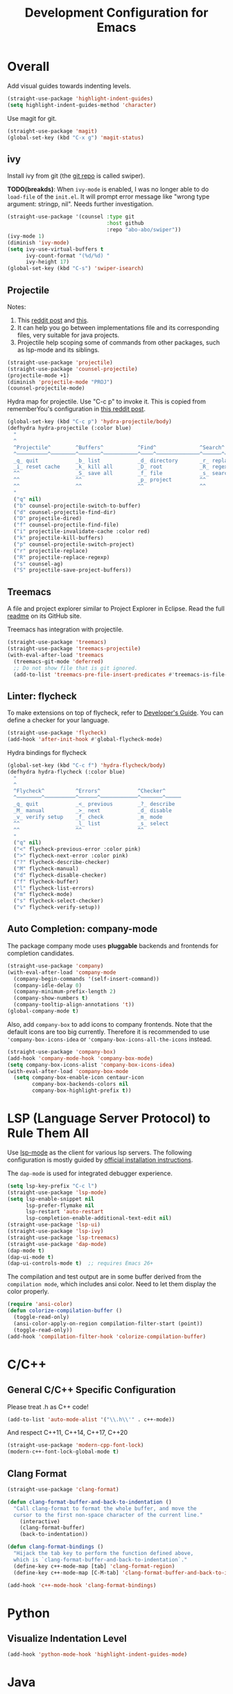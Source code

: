 #+TITLE: Development Configuration for Emacs
#+STARTUP: showall

* Overall

Add visual guides towards indenting levels.

#+BEGIN_SRC emacs-lisp
  (straight-use-package 'highlight-indent-guides)
  (setq highlight-indent-guides-method 'character)
#+END_SRC

Use magit for git.

#+BEGIN_SRC emacs-lisp
  (straight-use-package 'magit)
  (global-set-key (kbd "C-x g") 'magit-status)
#+END_SRC

** ivy

Install ivy from git (the [[https://github.com/abo-abo/swiper][git repo]] is called swiper).

*TODO(breakds)*: When =ivy-mode= is enabled, I was no longer able to
do =load-file= of the =init.el=. It will prompt error message like
"wrong type argument: stringp, nil". Needs further investigation.

#+BEGIN_SRC emacs-lisp
  (straight-use-package '(counsel :type git
                                  :host github
                                  :repo "abo-abo/swiper"))
  (ivy-mode 1)
  (diminish 'ivy-mode)
  (setq ivy-use-virtual-buffers t
        ivy-count-format "(%d/%d) "
        ivy-height 17)
  (global-set-key (kbd "C-s") 'swiper-isearch)
#+END_SRC

** Projectile

Notes:
1. This [[https://www.reddit.com/r/emacs/comments/azddce/what_workflows_do_you_have_with_projectile_and/][reddit post]] and [[https://www.reddit.com/r/emacs/comments/guzkwo/what_does_projectile_actually_do/][this]].
2. It can help you go between implementations file and its
   corresponding files, very suitable for java projects.
3. Projectile help scoping some of commands from other packages, such
   as lsp-mode and its siblings.

#+BEGIN_SRC emacs-lisp
  (straight-use-package 'projectile)
  (straight-use-package 'counsel-projectile)
  (projectile-mode +1)
  (diminish 'projectile-mode "PROJ")
  (counsel-projectile-mode)
#+END_SRC

Hydra map for projectile. Use "C-c p" to invoke it. This is copied
from rememberYou's configuration in [[https://www.reddit.com/r/emacs/comments/azddce/what_workflows_do_you_have_with_projectile_and/][this reddit post]].

#+BEGIN_SRC emacs-lisp
  (global-set-key (kbd "C-c p") 'hydra-projectile/body)
  (defhydra hydra-projectile (:color blue)
    "
    ^
    ^Projectile^        ^Buffers^           ^Find^              ^Search^
    ^──────────^────────^───────^───────────^────^──────────────^──────^────────────
    _q_ quit            _b_ list            _d_ directory       _r_ replace
    _i_ reset cache     _k_ kill all        _D_ root            _R_ regexp replace
    ^^                  _S_ save all        _f_ file            _s_ search
    ^^                  ^^                  _p_ project         ^^
    ^^                  ^^                  ^^                  ^^
    "
    ("q" nil)
    ("b" counsel-projectile-switch-to-buffer)
    ("d" counsel-projectile-find-dir)
    ("D" projectile-dired)
    ("f" counsel-projectile-find-file)
    ("i" projectile-invalidate-cache :color red)
    ("k" projectile-kill-buffers)
    ("p" counsel-projectile-switch-project)
    ("r" projectile-replace)
    ("R" projectile-replace-regexp)
    ("s" counsel-ag)
    ("S" projectile-save-project-buffers))
#+END_SRC

** Treemacs

A file and project explorer similar to Project Explorer in Eclipse.
Read the full [[https://github.com/Alexander-Miller/treemacs][readme]] on its GitHub site.

Treemacs has integration with projectile.

#+BEGIN_SRC emacs-lisp
  (straight-use-package 'treemacs)
  (straight-use-package 'treemacs-projectile)
  (with-eval-after-load 'treemacs
    (treemacs-git-mode 'deferred)
    ;; Do not show file that is git ignored.
    (add-to-list 'treemacs-pre-file-insert-predicates #'treemacs-is-file-git-ignored?))
#+END_SRC

** Linter: flycheck
To make extensions on top of flycheck, refer to [[https://www.flycheck.org/en/latest/developer/developing.html][Developer's Guide]]. You
can define a checker for your language.

#+BEGIN_SRC emacs-lisp
  (straight-use-package 'flycheck)
  (add-hook 'after-init-hook #'global-flycheck-mode)
#+END_SRC

Hydra bindings for flycheck

#+BEGIN_SRC emacs-lisp
  (global-set-key (kbd "C-c f") 'hydra-flycheck/body)
  (defhydra hydra-flycheck (:color blue)
    "
    ^
    ^Flycheck^          ^Errors^            ^Checker^
    ^────────^──────────^──────^────────────^───────^─────
    _q_ quit            _<_ previous        _?_ describe
    _M_ manual          _>_ next            _d_ disable
    _v_ verify setup    _f_ check           _m_ mode
    ^^                  _l_ list            _s_ select
    ^^                  ^^                  ^^
    "
    ("q" nil)
    ("<" flycheck-previous-error :color pink)
    (">" flycheck-next-error :color pink)
    ("?" flycheck-describe-checker)
    ("M" flycheck-manual)
    ("d" flycheck-disable-checker)
    ("f" flycheck-buffer)
    ("l" flycheck-list-errors)
    ("m" flycheck-mode)
    ("s" flycheck-select-checker)
    ("v" flycheck-verify-setup))
#+END_SRC

** Auto Completion: company-mode

The package company mode uses *pluggable* backends and frontends for
completion candidates.

#+BEGIN_SRC emacs-lisp
  (straight-use-package 'company)
  (with-eval-after-load 'company-mode
    (company-begin-commands '(self-insert-command))
    (company-idle-delay 0)
    (company-minimum-prefix-length 2)
    (company-show-numbers t)
    (company-tooltip-align-annotations 't))
  (global-company-mode t)
#+END_SRC

Also, add =company-box= to add icons to company frontends. Note that
the default icons are too big currently. Therefore it is recommended
to use ='company-box-icons-idea= or ='company-box-icons-all-the-icons=
instead.

#+BEGIN_SRC emacs-lisp
  (straight-use-package 'company-box)
  (add-hook 'company-mode-hook 'company-box-mode)
  (setq company-box-icons-alist 'company-box-icons-idea)
  (with-eval-after-load 'company-box-mode
    (setq company-box-enable-icon centaur-icon
          company-box-backends-colors nil
          company-box-highlight-prefix t))
#+END_SRC

* LSP (Language Server Protocol) to Rule Them All

Use [[https://github.com/emacs-lsp/lsp-mode][lsp-mode]] as the client for various lsp servers. The following
configuration is mostly guided by [[https://emacs-lsp.github.io/lsp-mode/page/installation/#vanilla-emacs][official installation instructions]].

The =dap-mode= is used for integrated debugger experience.

#+BEGIN_SRC emacs-lisp
  (setq lsp-key-prefix "C-c l")
  (straight-use-package 'lsp-mode)
  (setq lsp-enable-snippet nil
        lsp-prefer-flymake nil
        lsp-restart 'auto-restart
        lsp-completion-enable-additional-text-edit nil)
  (straight-use-package 'lsp-ui)
  (straight-use-package 'lsp-ivy)
  (straight-use-package 'lsp-treemacs)
  (straight-use-package 'dap-mode)
  (dap-mode t)
  (dap-ui-mode t)
  (dap-ui-controls-mode t)  ;; requires Emacs 26+
#+END_SRC

The compilation and test output are in some buffer derived from the
=compilation mode=, which includes ansi color. Need to let them
display the color properly.

#+BEGIN_SRC emacs-lisp
  (require 'ansi-color)
  (defun colorize-compilation-buffer ()
    (toggle-read-only)
    (ansi-color-apply-on-region compilation-filter-start (point))
    (toggle-read-only))
  (add-hook 'compilation-filter-hook 'colorize-compilation-buffer)
#+END_SRC


* C/C++
** General C/C++ Specific Configuration
Please treat .h as C++ code!

#+BEGIN_SRC emacs-lisp
  (add-to-list 'auto-mode-alist '("\\.h\\'" . c++-mode))
#+END_SRC

And respect C++11, C++14, C++17, C++20
#+BEGIN_SRC emacs-lisp
  (straight-use-package 'modern-cpp-font-lock)
  (modern-c++-font-lock-global-mode t)
#+END_SRC

** Clang Format

#+BEGIN_SRC emacs-lisp
  (straight-use-package 'clang-format)
#+END_SRC

#+BEGIN_SRC emacs-lisp
  (defun clang-format-buffer-and-back-to-indentation ()
    "Call clang-format to format the whole buffer, and move the
    cursor to the first non-space character of the current line."
      (interactive)
      (clang-format-buffer)
      (back-to-indentation))

  (defun clang-format-bindings ()
    "Hijack the tab key to perform the function defined above,
    which is `clang-format-buffer-and-back-to-indentation`."
    (define-key c++-mode-map [tab] 'clang-format-region)
    (define-key c++-mode-map [C-M-tab] 'clang-format-buffer-and-back-to-indentation))

  (add-hook 'c++-mode-hook 'clang-format-bindings)
#+END_SRC


* Python

** Visualize Indentation Level
   
#+BEGIN_SRC emacs-lisp
  (add-hook 'python-mode-hook 'highlight-indent-guides-mode)
#+END_SRC

* Java
** Standard Java

Add hooks for =lsp-mode=. This means that the hoo

#+BEGIN_SRC emacs-lisp
  (add-hook 'java-mode-hook 'lsp-deferred)
  (straight-use-package 'lsp-java)  ;; LSP backend Java
  (require 'dap-java)
#+END_SRC

** Android

#+BEGIN_SRC emacs-lisp
  (straight-use-package 'android-mode)
  (add-hook 'android-mode-hook 'lsp-deferred)
#+END_SRC

** Groovy

Sometimes the =build.gradle= file is written in groovy, and that is
one of the reasons why we need it.

#+BEGIN_SRC emacs-lisp
  (straight-use-package 'groovy-mode)
#+END_SRC

** Gradle

*TODO*: Create a hydra map for gradle mode

#+BEGIN_SRC emacs-lisp
  (straight-use-package 'gradle-mode)
  (add-to-list 'auto-mode-alist '("\\.gradle$" . gradle-mode))
#+END_SRC

** Key Map for Java

#+BEGIN_SRC emacs-lisp
  (defhydra hydra-java (:color blue)
    "
    ^
    ^Browse^                    ^Testing^                     ^Edit^                    ^Server^
    ^──────^────────────────────^───────^─────────────────────^────^────────────────────^──────^────────────
    [_d_] Definition            [_x_] Run test method         [_f_] Format buffer       [_M-s_] Describe Session
    [_R_] References            [_X_] Run test class          [_F_] Organize imports    ^^
    [_i_] Implementation        ^^                            [_S_] Add toString()      ^^
    [_t_] Type Definiton        ^^                            ^^                        ^^
    [_l_] Highlight Related     ^^                            ^^                        ^^
    "
    ("q" nil)

    ("d" lsp-ui-peek-find-definitions)
    ("R" lsp-ui-peek-find-references)
    ("i" lsp-ui-peek-find-implementation)
    ("t" lsp-find-type-definition)
    ("l" lsp-symbol-highlight)

    ("x" dap-java-run-test-method)
    ("X" dap-java-run-test-class)

    ("f" lsp-format-buffer)
    ("F" lsp-java-organize-imports)
    ("S" lsp-java-generate-to-string)

    ("M-s" lsp-describe-session))
  (define-key java-mode-map (kbd "C-c C-j") 'hydra-java/body)
#+END_SRC

Other *really* shortcuts defined below.

#+BEGIN_SRC emacs-lisp
  (define-key java-mode-map (kbd "C-.") 'lsp-ui-peek-find-implementation)
#+END_SRC

* Bazel

#+BEGIN_SRC emacs-lisp
  (add-to-list 'auto-mode-alist '("\\.BUILD" . python-mode))
  (add-to-list 'auto-mode-alist '("\\.bzl" . python-mode))
  (add-to-list 'auto-mode-alist '("BUILD" . python-mode))
  (add-to-list 'auto-mode-alist '("WORKSPACE" . python-mode))
#+END_SRC

* Protocol Buffer

#+BEGIN_SRC emacs-lisp
  (straight-use-package 'protobuf-mode)
#+END_SRC

* Rust

#+BEGIN_SRC emacs-lisp
  (straight-use-package 'rust-mode)
#+END_SRC

* Common Lisp

#+BEGIN_SRC emacs-lisp
  (straight-use-package 'slime)
  ;; Use this instead of sbcl because in NixOS quicklisp wraps sbcl.
  (setq inferior-lisp-program "quicklisp run")
  (slime-setup '(slime-fancy))
#+END_SRC

* AucTeX

#+BEGIN_SRC emacs-lisp
  (straight-use-package 'auctex)
#+END_SRC

* Javascript and Typescript

#+BEGIN_SRC emacs-lisp
  (straight-use-package 'web-mode)
  (add-to-list 'auto-mode-alist '("\\.js$" . web-mode))
  (add-to-list 'auto-mode-alist '("\\.jsx$" . web-mode))
  (add-to-list 'auto-mode-alist '("\\.ts$" . web-mode))
  (add-to-list 'auto-mode-alist '("\\.tsx$" . web-mode))
  (add-to-list 'auto-mode-alist '("\\.svelte$" . web-mode))
  (setq web-mode-engines-alist
      '(("svelte" . "\\.svelte$")))
#+END_SRC

* Nix 

#+BEGIN_SRC emacs-lisp
  (straight-use-package 'nix-mode)
#+END_SRC

* CMake

#+BEGIN_SRC emacs-lisp
  (straight-use-package 'cmake-mode)
  (setq cmake-tab-width 4)
#+END_SRC

* Ledger

*TODO*: Add a hydra map for ledger mode.

#+BEGIN_SRC emacs-lisp
  (straight-use-package 'ledger-mode)
  (add-to-list 'auto-mode-alist '("\\.journal$" . ledger-mode))
#+END_SRC
